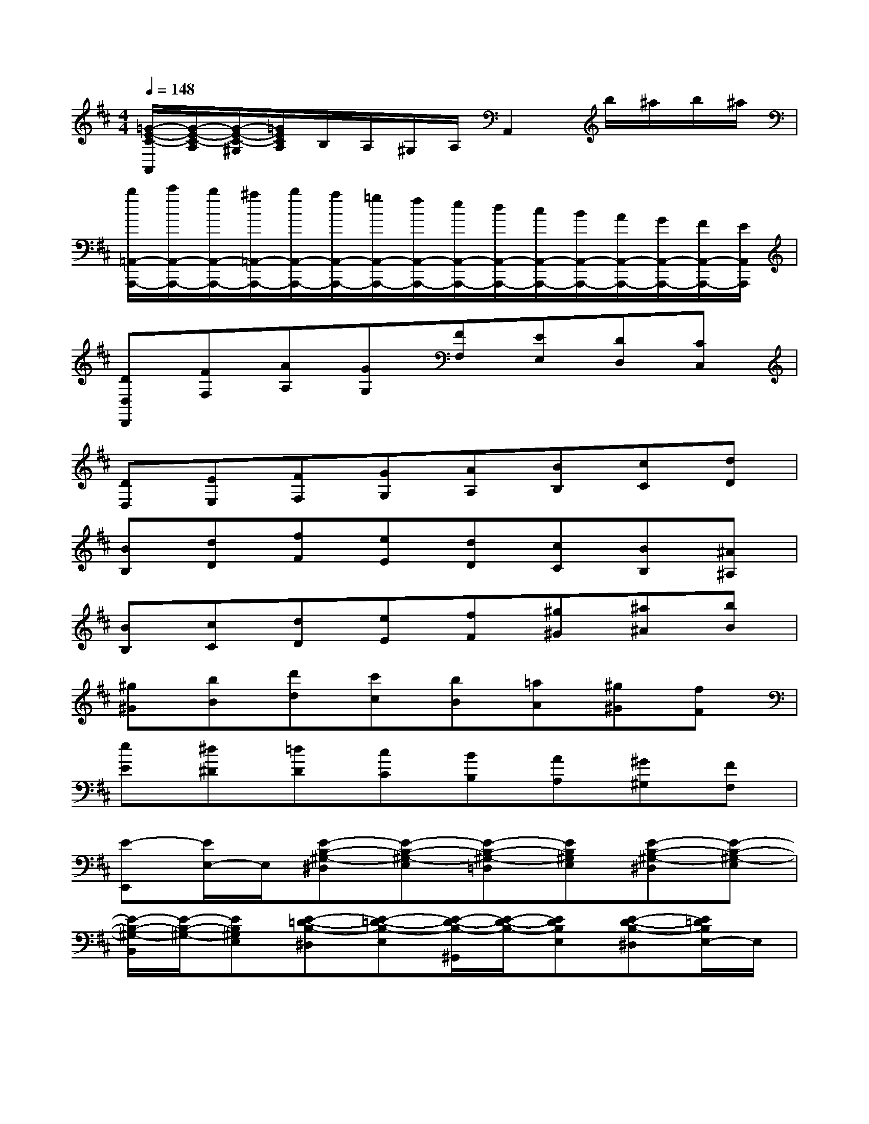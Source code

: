 X:1
T:
M:4/4
L:1/8
Q:1/4=148
K:D%2sharps
V:1
[=G/2-E/2-C/2-A,,/2][G/2-E/2-C/2-A,/2][G/2-E/2-C/2-^G,/2][=G/2E/2C/2A,/2]B,/2A,/2^G,/2A,/2A,,2b/2^a/2b/2^a/2|
[b/2=A,,/2-A,,,/2-][c'/2A,,/2-A,,,/2-][b/2A,,/2-A,,,/2-][^a/2=A,,/2-A,,,/2-][b/2A,,/2-A,,,/2-][a/2A,,/2-A,,,/2-][=g/2A,,/2-A,,,/2-][f/2A,,/2-A,,,/2-][e/2A,,/2-A,,,/2-][d/2A,,/2-A,,,/2-][c/2A,,/2-A,,,/2-][B/2A,,/2-A,,,/2-][A/2A,,/2-A,,,/2-][G/2A,,/2-A,,,/2-][F/2A,,/2-A,,,/2-][E/2A,,/2A,,,/2]|
[DD,D,,][FF,][AA,][GG,][FF,][EE,][DD,][CC,]|
[DD,][EE,][FF,][GG,][AA,][BB,][cC][dD]|
[BB,][dD][fF][eE][dD][cC][BB,][^A^A,]|
[BB,][cC][dD][eE][fF][^g^G][^a^A][bB]|
[^g^G][bB][d'd][c'c][bB][=aA][^g^G][fF]|
[eE][^d^D][=dD][cC][BB,][AA,][^G^G,][FF,]|
[E-E,,][E/2E,/2-]E,/2[E-B,-^G,-^D,][E-B,-^G,-E,][E-B,-^G,-=D,][EB,^G,E,][E-B,-^G,-^D,][E-B,-^G,-E,]|
[E/2-B,/2-^G,/2-B,,/2][E/2-B,/2-^G,/2-][EB,^G,E,][E-=D-B,-^D,][E-=D-B,-E,][E/2-D/2-B,/2-^G,,/2][E/2-D/2-B,/2-][EDB,E,][E-D-B,-^D,][E/2=D/2B,/2E,/2-]E,/2|
[E-C-A,-A,,][E/2C/2A,/2E,/2-]E,/2[a-C,][a-E,][aA,,][^g/2E,/2-][f/2E,/2][e/2C,/2-][d/2C,/2][c/2E,/2-][B/2E,/2]|
[AF,,][^G/2E,/2-][F/2E,/2][E/2A,,/2-][^D/2A,,/2][C/2E,/2-][B,/2E,/2][A,-F,,][A,/2E,/2-]E,/2[A,-A,,][A,/2E,/2-]E,/2|
[^G,-E,,][^G,/2E,/2-]E,/2[E-B,-^G,-^D,][E-B,-^G,-E,][E-B,-^G,-=D,][EB,^G,E,][E-B,-^G,-^D,][E-B,-^G,-E,]|
[E-B,-^G,-B,,][EB,^G,E,][E-=D-B,-^D,][E-=D-B,-E,][E-D-B,-^G,,][EDB,E,][E-D-B,-^D,][E/2=D/2B,/2E,/2-]E,/2|
[E-C-A,-A,,][E/2C/2A,/2E,/2-]E,/2[a-C,][a-E,][aA,,][^g/2E,/2-][f/2E,/2][e/2C,/2-][d/2C,/2][c/2E,/2-][B/2E,/2]|
[AF,,][^G/2E,/2-][F/2E,/2][E/2A,,/2-][^D/2A,,/2][C/2E,/2-][B,/2E,/2][A,-F,,][A,/2E,/2-]E,/2[A,-A,,][A,/2E,/2-]E,/2